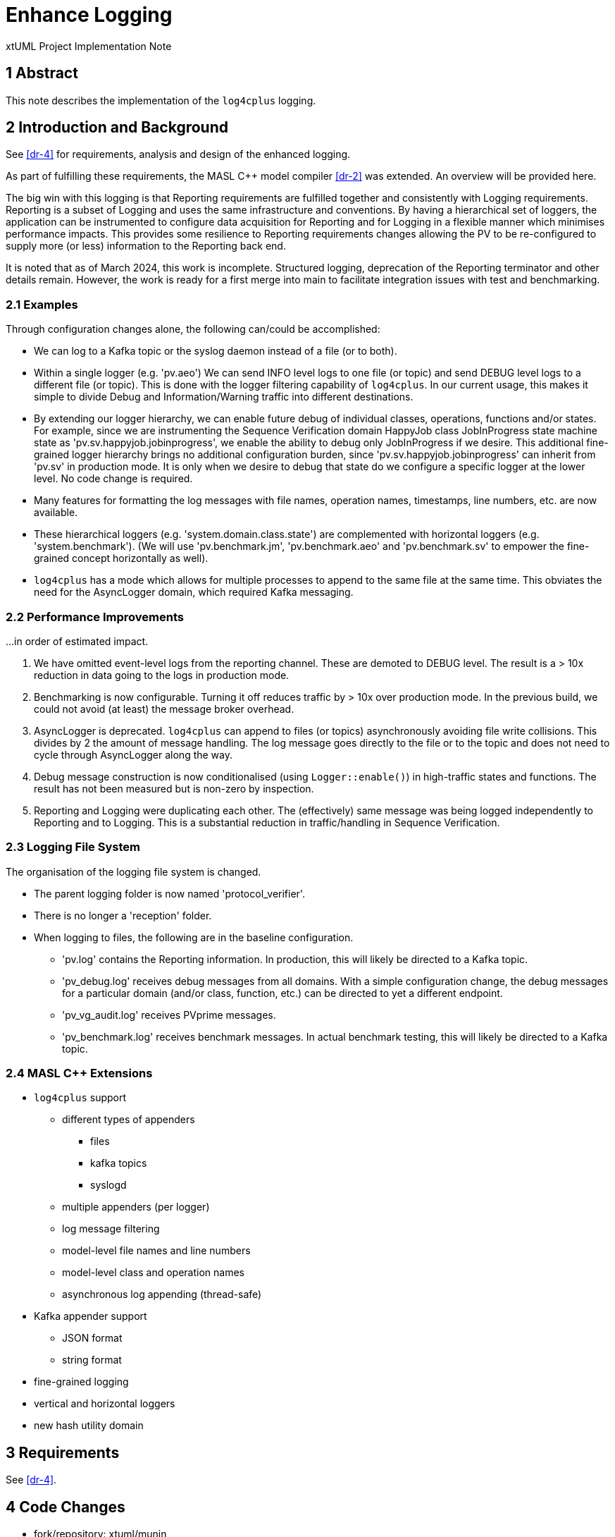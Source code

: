 = Enhance Logging

xtUML Project Implementation Note

== 1 Abstract

This note describes the implementation of the `log4cplus` logging.

== 2 Introduction and Background

See <<dr-4>> for requirements, analysis and design of the enhanced
logging.

As part of fulfilling these requirements, the MASL C{plus}{plus} model
compiler <<dr-2>> was extended.  An overview will be provided here.

The big win with this logging is that Reporting requirements are fulfilled
together and consistently with Logging requirements.  Reporting is a
subset of Logging and uses the same infrastructure and conventions.  By
having a hierarchical set of loggers, the application can be instrumented
to configure data acquisition for Reporting and for Logging in a flexible
manner which minimises performance impacts.  This provides some resilience
to Reporting requirements changes allowing the PV to be re-configured to
supply more (or less) information to the Reporting back end.

It is noted that as of March 2024, this work is incomplete.  Structured
logging, deprecation of the Reporting terminator and other details remain.
However, the work is ready for a first merge into main to facilitate
integration issues with test and benchmarking.

=== 2.1 Examples

Through configuration changes alone, the following can/could be
accomplished:

* We can log to a Kafka topic or the syslog daemon instead of a file (or
  to both).
* Within a single logger (e.g. 'pv.aeo') We can send INFO level logs to one
  file (or topic) and send DEBUG level logs to a different file (or topic).
  This is done with the logger filtering capability of `log4cplus`.
  In our current usage, this makes it simple to divide Debug and
  Information/Warning traffic into different destinations.
* By extending our logger hierarchy, we can enable future debug of
  individual classes, operations, functions and/or states.  For example, since
  we are instrumenting the Sequence Verification domain HappyJob class
  JobInProgress state machine state as 'pv.sv.happyjob.jobinprogress', we
  enable the ability to debug only JobInProgress if we desire.  This
  additional fine-grained logger hierarchy brings no additional configuration
  burden, since 'pv.sv.happyjob.jobinprogress' can inherit from 'pv.sv' in
  production mode.  It is only when we desire to debug that state do we
  configure a specific logger at the lower level.  No code change is
  required.
* Many features for formatting the log messages with file names, operation
  names, timestamps, line numbers, etc. are now available.
* These hierarchical loggers (e.g. 'system.domain.class.state') are
  complemented with horizontal loggers (e.g. 'system.benchmark').  (We
  will use 'pv.benchmark.jm', 'pv.benchmark.aeo' and
  'pv.benchmark.sv' to empower the fine-grained concept horizontally as
  well).
* `log4cplus` has a mode which allows for multiple processes to append to
  the same file at the same time.  This obviates the need for the AsyncLogger
  domain, which required Kafka messaging.

=== 2.2 Performance Improvements

...in order of estimated impact.

. We have omitted event-level logs from the reporting channel.  These are
  demoted to DEBUG level.  The result is a > 10x reduction in data going to
  the logs in production mode.
. Benchmarking is now configurable.  Turning it off reduces traffic by >
  10x over production mode.  In the previous build, we could not avoid (at
  least) the message broker overhead.
. AsyncLogger is deprecated.  `log4cplus` can append to files (or topics)
  asynchronously avoiding file write collisions.  This divides by 2 the
  amount of message handling.  The log message goes directly to the file
  or to the topic and does not need to cycle through AsyncLogger along the
  way.
. Debug message construction is now conditionalised (using
  `Logger::enable()`) in high-traffic states and functions.  The result has
  not been measured but is non-zero by inspection.
. Reporting and Logging were duplicating each other.  The (effectively)
  same message was being logged independently to Reporting and to Logging.
  This is a substantial reduction in traffic/handling in Sequence
  Verification.

=== 2.3 Logging File System

The organisation of the logging file system is changed.

* The parent logging folder is now named 'protocol_verifier'.
* There is no longer a 'reception' folder.
* When logging to files, the following are in the baseline configuration.
  ** 'pv.log' contains the Reporting information.  In production, this
     will likely be directed to a Kafka topic.
  ** 'pv_debug.log' receives debug messages from all domains.  With a
     simple configuration change, the debug messages for a particular domain
     (and/or class, function, etc.) can be directed to yet a different
     endpoint.
  ** 'pv_vg_audit.log' receives PVprime messages.
  ** 'pv_benchmark.log' receives benchmark messages.  In actual benchmark
     testing, this will likely be directed to a Kafka topic.

=== 2.4 MASL C{plus}{plus} Extensions

* `log4cplus` support
  ** different types of appenders
     *** files
     *** kafka topics
     *** syslogd
  ** multiple appenders (per logger)
  ** log message filtering
  ** model-level file names and line numbers
  ** model-level class and operation names
  ** asynchronous log appending (thread-safe)
* Kafka appender support
  ** JSON format
  ** string format
* fine-grained logging
* vertical and horizontal loggers
* new hash utility domain

== 3 Requirements

See <<dr-4>>.

== 4 Code Changes

- fork/repository:  xtuml/munin
- branch:  188_enhance_reporting

----
 bin/.env                                           |   2 +-
 deploy/.env                                        |   2 +-
 deploy/config/configure-kafka.sh                   |  29 --
 deploy/config/log-config-pv-proc.properties        | 154 ++++-----
 deploy/docker-compose.kafka.yml                    |  33 +-
 deploy/docker-compose.yml                          |   4 +-
 deploy/runtime.txt                                 |  26 ++
 doc/notes/188_enhance_logging_ant.adoc             | 369 +++++++++++++++++++++
 doc/notes/188_enhance_logging_int.adoc             | 100 ++++++
 doc/notes/189_reporting_ant.adoc                   | 236 +++++++++++++
 doc/notes/dashboard1.png                           | Bin 0 -> 398417 bytes
 metrics/run_benchmark.sh                           |  11 +-
 models/AEOrdering/conanfile.py                     |   1 -
 .../AEOclasses/AuditEvent/AuditEvent.masl          |  30 +-
 .../AEOclasses/AuditEventType/AuditEventType.masl  |   8 +-
 .../AEOdomain/AEOrdering/AEOclasses/Job/Job.masl   |   5 +-
 .../AEOrdering/AEOclasses/JobType/JobType.masl     |   8 +-
 .../ReportedAuditEvent/ReportedAuditEvent.masl     |  36 +-
 .../SourceDataItemForwardReference.masl            |   2 +-
 .../InstanceStateMachine/InstanceStateMachine.masl |   2 +-
 .../AEOclasses/SystemSpec/SystemSpec.masl          |  18 +-
 .../AEOdomain/AEOrdering/AEOrdering.masl           |   4 +-
 .../AEOdomain/AEOrdering/functions/functions.masl  |  26 +-
 .../AEOdomain/AEOrdering/scenarios/scenarios.masl  |   4 +-
 .../AEOdomain/AEOrdering/tests/tests.masl          |  38 +--
 models/FileReception/conanfile.py                  |   1 -
 .../InstanceStateMachine/InstanceStateMachine.masl |   6 +-
 .../InstanceStateMachine/InstanceStateMachine.masl |  12 +-
 .../FRdomain/FReception/FReception.masl            |   2 +-
 .../FRdomain/FReception/scenarios/scenarios.masl   |   4 +-
 models/InvariantStore/conanfile.py                 |   1 -
 .../InstanceStateMachine/InstanceStateMachine.masl |   6 +-
 .../ISdomain/IStore/scenarios/scenarios.masl       |   2 +-
 .../ISdomain/IStore/tests/tests.masl               |  28 +-
 models/JobManagement/conanfile.py                  |   1 -
 models/JobManagement/gen/application.mark          |   4 +-
 .../InstanceStateMachine/InstanceStateMachine.masl |   8 +-
 .../InstanceStateMachine/InstanceStateMachine.masl |   2 +-
 .../JobManagementSpec/JobManagementSpec.masl       |   8 +-
 .../JobManagementSpec/JobManagementSpec.xtuml      |   4 +-
 .../JMclasses/JobManager/JobManager.masl           |  15 +-
 .../JobManagement/JMclasses/JobStore/JobStore.masl |   4 +-
 .../JMdomain/JobManagement/JobManagement.masl      |   2 +-
 .../JobManagement/functions/functions.masl         |  18 +-
 .../JobManagement/scenarios/scenarios.masl         |   6 +-
 models/PV_PROC/conanfile.py                        |   1 -
 .../PV_PROC/AEOrdering_Reporting_reportEvent.tr    |   9 +-
 .../PV_PROC/AESequenceDC_Reporting_reportEvent.tr  |   9 +-
 .../PV_PROC/JobManagement_Reporting_reportEvent.tr |   9 +-
 .../SVDCdomain/AESequenceDC/AESequenceDC.masl      |  14 +-
 .../DynamicControlDefinition.masl                  |  48 +--
 .../ExtraJobInvariantDefn.masl                     |  64 ++--
 .../InstanceStateMachine/InstanceStateMachine.masl | 279 +++++++++-------
 .../IntraJobInvariantDefn.masl                     |  26 +-
 .../AESequenceDC/SVDCclasses/Job/Job.masl          |  18 +-
 .../InstanceStateMachine/InstanceStateMachine.masl |   4 +-
 .../SVDCclasses/JobDefinition/JobDefinition.masl   |   6 +-
 .../InstanceStateMachine/InstanceStateMachine.masl |   6 +-
 .../PersistedInvariant/PersistedInvariant.masl     |  12 +-
 .../SequencedAuditEvent/SequencedAuditEvent.masl   |  56 ++--
 .../InstanceStateMachine/InstanceStateMachine.masl | 149 +++++----
 .../UnsequencedAuditEvent.masl                     |  23 +-
 .../AESequenceDC/functions/functions.masl          | 121 ++++---
 .../AESequenceDC/scenarios/scenarios.masl          |   4 +-
 .../VerifiableJob/VerifiableJob.masl               |   6 +-
 .../VerificationGateway/VerificationGateway.masl   |  10 +-
 tests/regression.sh                                |   2 +-
 67 files changed, 1457 insertions(+), 701 deletions(-)
----

== 5 Document References

. [[dr-1]] https://github.com/xtuml/munin/issues/188[188 - Enhance Logging]
. [[dr-2]] https://github.com/xtuml/masl[MASL C{plus}{plus} Model Compiler GitHub Repository]
. [[dr-3]] https://github.com/log4cplus/log4cplus[log4cplus]
. [[dr-4]] link:./188_enhance_logging_ant.adoc[Enhance Logging Analysis Note]


---

This work is licensed under the Creative Commons CC0 License

---
